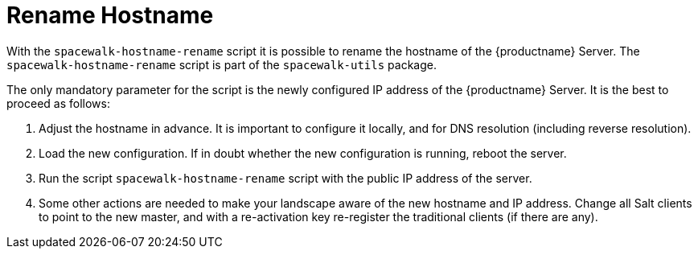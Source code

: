 [[hostname-rename]]
= Rename Hostname

With the [command]``spacewalk-hostname-rename`` script it is possible to rename the hostname of the {productname} Server.
The [command]``spacewalk-hostname-rename`` script is part of the [package]``spacewalk-utils`` package.

The only mandatory parameter for the script is the newly configured IP address of the {productname} Server.
It is the best to proceed as follows: 

. Adjust the hostname in advance.
It is important to configure it locally, and for DNS resolution (including reverse resolution).
. Load the new configuration.
If in doubt whether the new configuration is running, reboot the server.
. Run the script [command]``spacewalk-hostname-rename`` script with the public IP address of the server.
. Some other actions are needed to make your landscape aware of the new hostname and IP address.
Change all Salt clients to point to the new master, and with a re-activation key re-register the traditional clients (if there are any).


